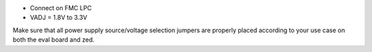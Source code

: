 - Connect on FMC LPC
- VADJ = 1.8V to 3.3V
Make sure that all power supply source/voltage selection jumpers are
properly placed according to your use case on both the eval board and zed.
